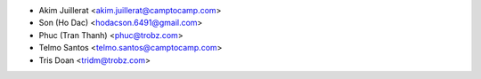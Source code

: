 * Akim Juillerat <akim.juillerat@camptocamp.com>
* Son (Ho Dac) <hodacson.6491@gmail.com>
* Phuc (Tran Thanh) <phuc@trobz.com>
* Telmo Santos <telmo.santos@camptocamp.com>
* Tris Doan <tridm@trobz.com>

